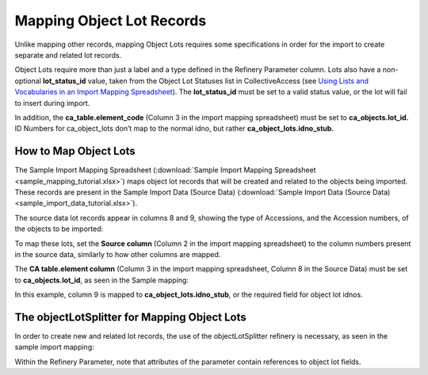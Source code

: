 Mapping Object Lot Records
==========================

Unlike mapping other records, mapping Object Lots requires some specifications in order for the import to create separate and related lot records.  

Object Lots require more than just a label and a type defined in the Refinery Parameter column. Lots also have a non-optional **lot_status_id** value, taken from the Object Lot Statuses list in CollectiveAccess (see `Using Lists and Vocabularies in an Import Mapping Spreadsheet <file:///Users/charlotteposever/Documents/ca_manual/providence/user/import/lists_and_vocab_in_mapping.html?highlight=using+lists>`_). The **lot_status_id** must be set to a valid status value, or the lot will fail to insert during import. 

In addition, the **ca_table.element_code** (Column 3 in the import mapping spreadsheet) must be set to **ca_objects.lot_id.** ID Numbers for ca_object_lots don’t map to the normal idno, but rather **ca_object_lots.idno_stub.**


How to Map Object Lots
----------------------

The Sample Import Mapping Spreadsheet (:download:`Sample Import Mapping Spreadsheet <sample_mapping_tutorial.xlsx>`) maps object lot records that will be created and related to the objects being imported. These records are present in the Sample Import Data (Source Data) (:download:`Sample Import Data (Source Data) <sample_import_data_tutorial.xlsx>`). 

The source data lot records appear in columns 8 and 9, showing the type of Accessions, and the Accession numbers, of the objects to be imported: 

.. image:: mapping_lots_1.png
   :scale: 50%
   :align: center

To map these lots, set the **Source column** (Column 2 in the import mapping spreadsheet) to the column numbers present in the source data, similarly to how other columns are mapped.

The **CA table.element column** (Column 3 in the import mapping spreadsheet, Column 8 in the Source Data) must be set to **ca_objects.lot_id**, as seen in the Sample mapping: 

.. image:: mapping_lots_2.png
   :scale: 50%
   :align: center

In this example, column 9 is mapped to **ca_object_lots.idno_stub**, or the required field for object lot idnos. 

The objectLotSplitter for Mapping Object Lots
----------------------------------------------

In order to create new and related lot records, the use of the objectLotSplitter refinery is necessary, as seen in the sample import mapping: 

.. image:: mapping_lots_4.png
   :align: center
   :scale: 50%

Within the Refinery Parameter, note that attributes of the parameter contain references to object lot fields. 









